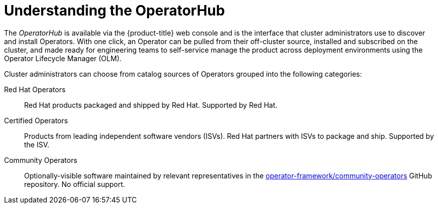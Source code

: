 // Module included in the following assemblies:
//
// * applications/operators/olm-adding-operators-to-cluster.adoc

[id='olm-operatorhub-{context}']
= Understanding the OperatorHub

The _OperatorHub_ is available via the {product-title} web console and is the
interface that cluster administrators use to discover and install Operators.
With one click, an Operator can be pulled from their off-cluster source,
installed and subscribed on the cluster, and made ready for engineering teams to
self-service manage the product across deployment environments using the
Operator Lifecycle Manager (OLM).

Cluster administrators can choose from catalog sources of Operators grouped into
the following categories:

Red Hat Operators::
Red Hat products packaged and shipped by Red Hat. Supported by Red Hat.

Certified Operators::
Products from leading independent software vendors (ISVs). Red Hat partners with
ISVs to package and ship. Supported by the ISV.

Community Operators::
Optionally-visible software maintained by relevant representatives in the
link:https://github.com/operator-framework/community-operators[operator-framework/community-operators]
GitHub repository. No official support.
